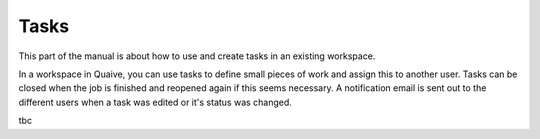 .. _workspace-tasks-label:

Tasks
==================

This part of the manual is about how to use and create tasks in an existing workspace.

In a workspace in Quaive, you can use tasks to define small pieces of work and assign this to another user.
Tasks can be closed when the job is finished and reopened again if this seems necessary.
A notification email is sent out to the different users when a task was edited or it's status was changed.

tbc